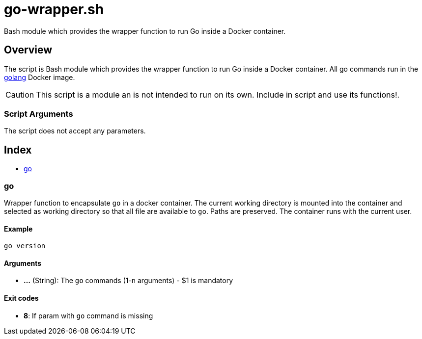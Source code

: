 = go-wrapper.sh

// +-----------------------------------------------+
// |                                               |
// |    DO NOT EDIT HERE !!!!!                     |
// |                                               |
// |    File is auto-generated by pipline.         |
// |    Contents are based on bash script docs.    |
// |                                               |
// +-----------------------------------------------+


Bash module which provides the wrapper function to run Go inside a Docker container.

== Overview

The script is Bash module which provides the wrapper function to run Go inside
a Docker container. All go commands run in the link:https://hub.docker.com/_/golang[golang]
Docker image.

CAUTION: This script is a module an is not intended to run on its own. Include in script and
use its functions!.

=== Script Arguments

The script does not accept any parameters.

== Index

* <<_go,go>>

=== go

Wrapper function to encapsulate `go` in a docker container. The current working
directory is mounted into the container and selected as working directory so that all file are
available to `go`. Paths are preserved. The container runs with the current user.

==== Example

[,bash]
----
go version
----

==== Arguments

* *...* (String): The `go` commands (1-n arguments) - $1 is mandatory

==== Exit codes

* *8*: If param with `go` command is missing
